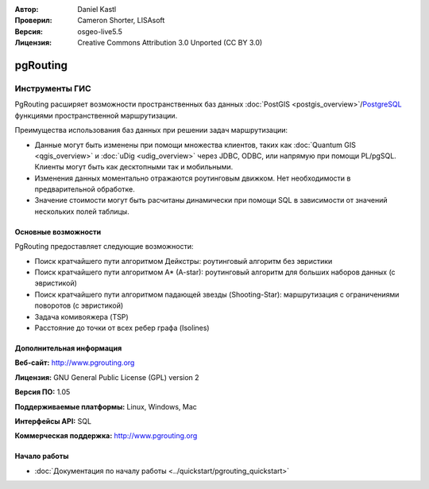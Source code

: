 :Автор: Daniel Kastl
:Проверил: Cameron Shorter, LISAsoft
:Версия: osgeo-live5.5
:Лицензия: Creative Commons Attribution 3.0 Unported (CC BY 3.0)

.. image:: ../../images/project_logos/logo-pgRouting.png
  :scale: 100 %
  :alt: Логотип pgRouting
  :align: right
  :target: http://www.pgrouting.org/

pgRouting
================================================================================

Инструменты ГИС
~~~~~~~~~~~~~~~~~~~~~~~~~~~~~~~~~~~~~~~~~~~~~~~~~~~~~~~~~~~~~~~~~~~~~~~~~~~~~~~~

PgRouting расширяет возможности пространственных баз данных :doc:`PostGIS <postgis_overview>`/`PostgreSQL <http://www.postgresql.org>`_ функциями пространственной маршрутизации.

Преимущества использования баз данных при решении задач маршрутизации:

* Данные могут быть изменены при помощи множества клиентов, таких как :doc:`Quantum GIS <qgis_overview>` и :doc:`uDig <udig_overview>` через JDBC, ODBC, или напрямую при помощи  PL/pgSQL. Клиенты могут быть как десктопными так и мобильными.
* Изменения данных моментально отражаются роутинговым движком. Нет необходимости в предварительной обработке.
* Значение стоимости могут быть расчитаны динамически при помощи SQL в зависимости от значений нескольких полей таблицы.

.. image:: ../../images/screenshots/800x600/pgrouting.png
  :scale: 60 %
  :alt: Запрос к pgRouting в pgAdminIII
  :align: right

Основные возможности
--------------------------------------------------------------------------------

PgRouting предоставляет следующие возможности:

* Поиск кратчайшего пути алгоритмом Дейкстры: роутинговый алгоритм без эвристики
* Поиск кратчайшего пути алгоритмом A* (A-star): роутинговый алгоритм для больших наборов данных (с эвристикой)
* Поиск кратчайшего пути алгоритмом падающей звезды (Shooting-Star): маршрутизация с ограничениями поворотов (с эвристикой)
* Задача комивояжера (TSP)
* Расстояние до точки от всех ребер графа (Isolines)

.. Implemented Standards
   ---------------------

.. * OGC standards compliant

Дополнительная информация
--------------------------------------------------------------------------------

**Веб-сайт:** http://www.pgrouting.org

**Лицензия:** GNU General Public License (GPL) version 2

**Версия ПО:** 1.05

**Поддерживаемые платформы:** Linux, Windows, Mac

**Интерфейсы API:** SQL

**Коммерческая поддержка:** http://www.pgrouting.org

Начало работы
--------------------------------------------------------------------------------

* :doc:`Документация по началу работы <../quickstart/pgrouting_quickstart>`


